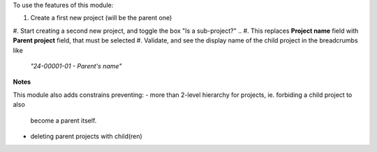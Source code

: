 
To use the features of this module:

#. Create a first new project (will be the parent one)
#. Start creating a second new project, and toggle the box "Is a sub-project?"
.. #. This replaces **Project name** field with **Parent project** field, that must be selected
#. Validate, and see the display name of the child project in the breadcrumbs like
   *"24-00001-01 - Parent's name"*

**Notes**

This module also adds constrains preventing:
- more than 2-level hierarchy for projects, ie. forbiding a child project to also
  become a parent itself.
- deleting parent projects with child(ren)
